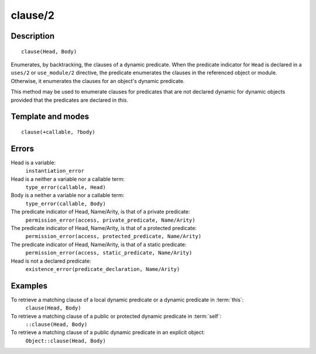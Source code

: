 
.. index:: clause/2
.. _methods_clause_2:

clause/2
========

Description
-----------

::

   clause(Head, Body)

Enumerates, by backtracking, the clauses of a dynamic predicate. When
the predicate indicator for ``Head`` is declared in a ``uses/2`` or
``use_module/2`` directive, the predicate enumerates the clauses in the
referenced object or module. Otherwise, it enumerates the clauses for an
object's dynamic predicate.

This method may be used to enumerate clauses for predicates that are not
declared dynamic for dynamic objects provided that the predicates are
declared in *this*.

Template and modes
------------------

::

   clause(+callable, ?body)

Errors
------

Head is a variable:
   ``instantiation_error``
Head is a neither a variable nor a callable term:
   ``type_error(callable, Head)``
Body is a neither a variable nor a callable term:
   ``type_error(callable, Body)``
The predicate indicator of Head, Name/Arity, is that of a private predicate:
   ``permission_error(access, private_predicate, Name/Arity)``
The predicate indicator of Head, Name/Arity, is that of a protected predicate:
   ``permission_error(access, protected_predicate, Name/Arity)``
The predicate indicator of Head, Name/Arity, is that of a static predicate:
   ``permission_error(access, static_predicate, Name/Arity)``
Head is not a declared predicate:
   ``existence_error(predicate_declaration, Name/Arity)``

Examples
--------

To retrieve a matching clause of a local dynamic predicate or a dynamic predicate in :term:`this`:
   ``clause(Head, Body)``
To retrieve a matching clause of a public or protected dynamic predicate in :term:`self`:
   ``::clause(Head, Body)``
To retrieve a matching clause of a public dynamic predicate in an explicit object:
   ``Object::clause(Head, Body)``

.. seealso::

   :ref:`methods_abolish_1`,
   :ref:`methods_asserta_1`,
   :ref:`methods_assertz_1`,
   :ref:`methods_retract_1`,
   :ref:`methods_retractall_1`
   :ref:`directives_dynamic_0`,
   :ref:`directives_dynamic_1`,
   :ref:`directives_uses_2`,
   :ref:`directives_use_module_2`
